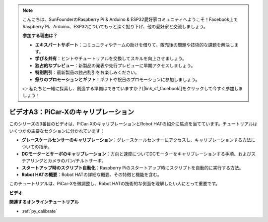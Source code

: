 .. note::

    こんにちは、SunFounderのRaspberry Pi & Arduino & ESP32愛好家コミュニティへようこそ！Facebook上でRaspberry Pi、Arduino、ESP32についてもっと深く掘り下げ、他の愛好家と交流しましょう。

    **参加する理由は？**

    - **エキスパートサポート**：コミュニティやチームの助けを借りて、販売後の問題や技術的な課題を解決します。
    - **学び＆共有**：ヒントやチュートリアルを交換してスキルを向上させましょう。
    - **独占的なプレビュー**：新製品の発表や先行プレビューに早期アクセスしましょう。
    - **特別割引**：最新製品の独占割引をお楽しみください。
    - **祭りのプロモーションとギフト**：ギフトや祝日のプロモーションに参加しましょう。

    👉 私たちと一緒に探索し、創造する準備はできていますか？[|link_sf_facebook|]をクリックして今すぐ参加しましょう！

ビデオA3：PiCar-Xのキャリブレーション
======================================

このシリーズの3番目のビデオは、PiCar-XのキャリブレーションとRobot HATの紹介に焦点を当てています。チュートリアルはいくつかの主要なセクションに分かれています：

* **グレースケールセンサーのキャリブレーション**：グレースケールセンサーにアクセスし、キャリブレーションする方法についての指示。
* **DCモーターとサーボのキャリブレーション**：方向と速度についてDCモーターをキャリブレーションする手順、およびステアリングとカメラのパン/チルトサーボ。
* **スタートアップ時のスクリプト自動化**：Raspberry Piのスタートアップ時にスクリプトを自動的に実行する方法。
* **Robot HATの概要**：Robot HATの詳細な概要、その特徴と機能を含む。

このチュートリアルは、PiCar-Xを微調整し、Robot HATの技術的な側面を理解したい人にとって重要です。

**ビデオ**

.. raw:: html

    <iframe width="700" height="500" src="https://www.youtube.com/embed/Y7rbS6MdR-g?si=6Snx90ws06B2IPBZ" title="YouTube video player" frameborder="0" allow="accelerometer; autoplay; clipboard-write; encrypted-media; gyroscope; picture-in-picture; web-share" allowfullscreen></iframe>

**関連するオンラインチュートリアル**

* :ref:`py_calibrate`
